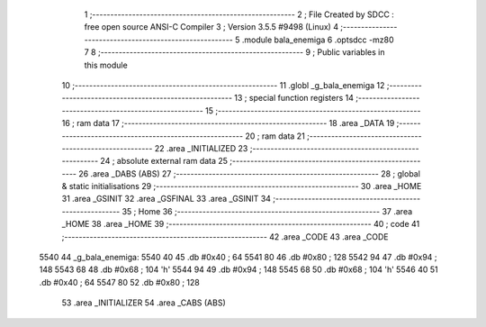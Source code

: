                               1 ;--------------------------------------------------------
                              2 ; File Created by SDCC : free open source ANSI-C Compiler
                              3 ; Version 3.5.5 #9498 (Linux)
                              4 ;--------------------------------------------------------
                              5 	.module bala_enemiga
                              6 	.optsdcc -mz80
                              7 	
                              8 ;--------------------------------------------------------
                              9 ; Public variables in this module
                             10 ;--------------------------------------------------------
                             11 	.globl _g_bala_enemiga
                             12 ;--------------------------------------------------------
                             13 ; special function registers
                             14 ;--------------------------------------------------------
                             15 ;--------------------------------------------------------
                             16 ; ram data
                             17 ;--------------------------------------------------------
                             18 	.area _DATA
                             19 ;--------------------------------------------------------
                             20 ; ram data
                             21 ;--------------------------------------------------------
                             22 	.area _INITIALIZED
                             23 ;--------------------------------------------------------
                             24 ; absolute external ram data
                             25 ;--------------------------------------------------------
                             26 	.area _DABS (ABS)
                             27 ;--------------------------------------------------------
                             28 ; global & static initialisations
                             29 ;--------------------------------------------------------
                             30 	.area _HOME
                             31 	.area _GSINIT
                             32 	.area _GSFINAL
                             33 	.area _GSINIT
                             34 ;--------------------------------------------------------
                             35 ; Home
                             36 ;--------------------------------------------------------
                             37 	.area _HOME
                             38 	.area _HOME
                             39 ;--------------------------------------------------------
                             40 ; code
                             41 ;--------------------------------------------------------
                             42 	.area _CODE
                             43 	.area _CODE
   5540                      44 _g_bala_enemiga:
   5540 40                   45 	.db #0x40	; 64
   5541 80                   46 	.db #0x80	; 128
   5542 94                   47 	.db #0x94	; 148
   5543 68                   48 	.db #0x68	; 104	'h'
   5544 94                   49 	.db #0x94	; 148
   5545 68                   50 	.db #0x68	; 104	'h'
   5546 40                   51 	.db #0x40	; 64
   5547 80                   52 	.db #0x80	; 128
                             53 	.area _INITIALIZER
                             54 	.area _CABS (ABS)
